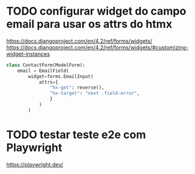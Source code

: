 * TODO configurar widget do campo email para usar os attrs do htmx
https://docs.djangoproject.com/en/4.2/ref/forms/widgets/
https://docs.djangoproject.com/en/4.2/ref/forms/widgets/#customizing-widget-instances

#+BEGIN_SRC python
class ContactForm(ModelForm):
    email = EmailField(
        widget=forms.EmailInput(
            attrs={
                "hx-get": reverse(),
                "hx-target": "next .field-error",
                }
            )
        )
#+END_SRC


* TODO testar teste e2e com Playwright
https://playwright.dev/

